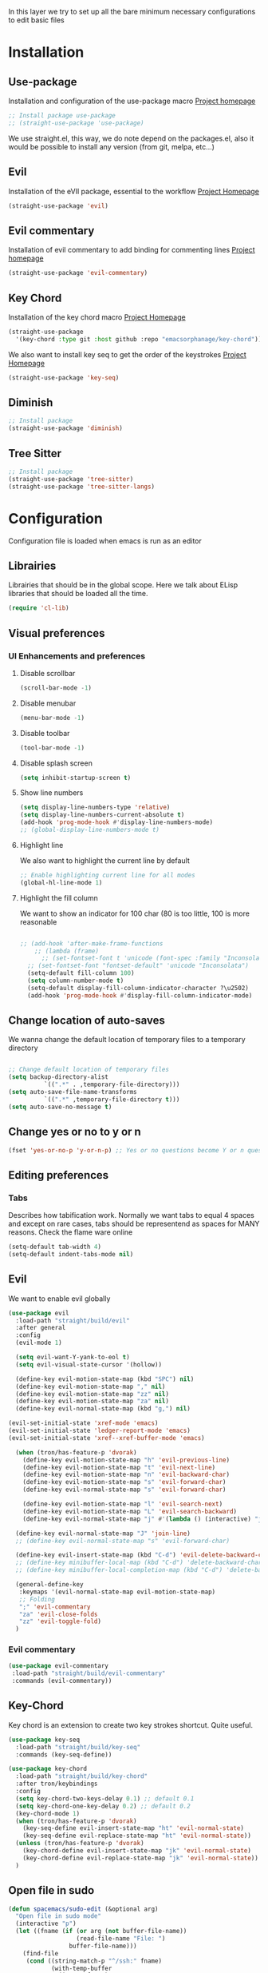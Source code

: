 In this layer we try to set up all the bare minimum necessary configurations
to edit basic files


* Installation
** Use-package
Installation and configuration of the use-package macro
[[https://github.com/jwiegley/use-package][Project homepage]]


#+BEGIN_SRC emacs-lisp :tangle install.el
;; Install package use-package
;; (straight-use-package 'use-package)
#+END_SRC

We use straight.el, this way, we do note depend on the packages.el, also
it would be possible to install any version (from git, melpa, etc...)
** Evil
Installation of the eVIl package, essential to the workflow
[[https://github.com/emacs-evil/evil][Project Homepage]]

#+BEGIN_SRC emacs-lisp :tangle install.el
(straight-use-package 'evil)
#+END_SRC
** Evil commentary
Installation of evil commentary to add binding for commenting lines
[[https://github.com/linktohack/evil-commentary][Project homepage]]

#+BEGIN_SRC emacs-lisp :tangle install.el
(straight-use-package 'evil-commentary)
#+END_SRC

** Key Chord
Installation of the key chord macro
[[https://www.emacswiki.org/emacs/KeyChord][Project Homepage]]

#+BEGIN_SRC emacs-lisp :tangle install.el
(straight-use-package
  '(key-chord :type git :host github :repo "emacsorphanage/key-chord"))
#+END_SRC

We also want to install key seq to get the order of the keystrokes
[[https://github.com/vlevit/key-seq.el][Project Homepage]]

#+BEGIN_SRC emacs-lisp :tangle install.el
(straight-use-package 'key-seq)
#+END_SRC
** Diminish
#+BEGIN_SRC emacs-lisp :tangle install.el
;; Install package
(straight-use-package 'diminish)
#+END_SRC
** Tree Sitter
#+BEGIN_SRC emacs-lisp :tangle install.el
;; Install package
(straight-use-package 'tree-sitter)
(straight-use-package 'tree-sitter-langs)
#+END_SRC
* Configuration
Configuration file is loaded when emacs is run as an editor
** Librairies
Librairies that should be in the global scope. Here we talk about ELisp libraries that should
be loaded all the time.
#+BEGIN_SRC emacs-lisp :tangle config.el
(require 'cl-lib)
#+END_SRC

** Visual preferences
*** UI Enhancements and preferences
**** Disable scrollbar
#+BEGIN_SRC emacs-lisp :tangle config.el
(scroll-bar-mode -1)
#+END_SRC
**** Disable menubar
#+BEGIN_SRC emacs-lisp :tangle config.el
(menu-bar-mode -1)
#+END_SRC
**** Disable toolbar
#+BEGIN_SRC emacs-lisp :tangle config.el
(tool-bar-mode -1)
#+END_SRC
**** Disable splash screen
#+BEGIN_SRC emacs-lisp :tangle config.el
(setq inhibit-startup-screen t)
#+END_SRC
**** Show line numbers
#+BEGIN_SRC emacs-lisp :tangle config.el
(setq display-line-numbers-type 'relative)
(setq display-line-numbers-current-absolute t)
(add-hook 'prog-mode-hook #'display-line-numbers-mode)
;; (global-display-line-numbers-mode t)

#+END_SRC

**** Highlight line
We also want to highlight the current line by default

#+BEGIN_SRC emacs-lisp :tangle config.el
;; Enable highlighting current line for all modes
(global-hl-line-mode 1)
#+END_SRC
**** Highlight the fill column
We want to show an indicator for 100 char (80 is too little, 100 is more reasonable
#+BEGIN_SRC emacs-lisp :tangle config.el

;; (add-hook 'after-make-frame-functions
    ;; (lambda (frame)
      ;; (set-fontset-font t 'unicode (font-spec :family "Inconsolata") nil 'prepend)))
  ;; (set-fontset-font "fontset-default" 'unicode "Inconsolata")
  (setq-default fill-column 100)
  (setq column-number-mode t)
  (setq-default display-fill-column-indicator-character ?\u2502)
  (add-hook 'prog-mode-hook #'display-fill-column-indicator-mode)
#+END_SRC


** Change location of auto-saves
We wanna change the default location of temporary files to a temporary directory
#+BEGIN_SRC emacs-lisp :tangle config.el

;; Change default location of temporary files
(setq backup-directory-alist
          `((".*" . ,temporary-file-directory)))
(setq auto-save-file-name-transforms
          `((".*" ,temporary-file-directory t)))
(setq auto-save-no-message t)
#+END_SRC
** Change yes or no to y or n
#+BEGIN_SRC emacs-lisp :tangle config.el
(fset 'yes-or-no-p 'y-or-n-p) ;; Yes or no questions become Y or n questions
#+END_SRC
** Editing preferences

*** Tabs
Describes how tabification work. Normally we want tabs to equal 4 spaces
and except on rare cases, tabs should be representend as spaces for
MANY reasons. Check the flame ware online

#+BEGIN_SRC emacs-lisp :tangle config.el
(setq-default tab-width 4)
(setq-default indent-tabs-mode nil)
#+END_SRC
** Evil
We want to enable evil globally

#+BEGIN_SRC emacs-lisp :tangle config.el
(use-package evil
  :load-path "straight/build/evil"
  :after general
  :config
  (evil-mode 1)

  (setq evil-want-Y-yank-to-eol t)
  (setq evil-visual-state-cursor '(hollow))

  (define-key evil-motion-state-map (kbd "SPC") nil)
  (define-key evil-motion-state-map "," nil)
  (define-key evil-motion-state-map "zz" nil)
  (define-key evil-motion-state-map "za" nil)
  (define-key evil-normal-state-map (kbd "g,") nil)

(evil-set-initial-state 'xref-mode 'emacs)
(evil-set-initial-state 'ledger-report-mode 'emacs)
(evil-set-initial-state 'xref--xref-buffer-mode 'emacs)

  (when (tron/has-feature-p 'dvorak)
    (define-key evil-motion-state-map "h" 'evil-previous-line)
    (define-key evil-motion-state-map "t" 'evil-next-line)
    (define-key evil-motion-state-map "n" 'evil-backward-char)
    (define-key evil-motion-state-map "s" 'evil-forward-char)
    (define-key evil-normal-state-map "s" 'evil-forward-char)

    (define-key evil-motion-state-map "l" 'evil-search-next)
    (define-key evil-motion-state-map "L" 'evil-search-backward)
    (define-key evil-normal-state-map "j" #'(lambda () (interactive) "join this line at the end of the line below" (join-line 1))))

  (define-key evil-normal-state-map "J" 'join-line)
  ;; (define-key evil-normal-state-map "s" 'evil-forward-char)

  (define-key evil-insert-state-map (kbd "C-d") 'evil-delete-backward-char)
  ;; (define-key minibuffer-local-map (kbd "C-d") 'delete-backward-char)
  ;; (define-key minibuffer-local-completion-map (kbd "C-d") 'delete-backward-char)

  (general-define-key
   :keymaps '(evil-normal-state-map evil-motion-state-map)
   ;; Folding
   ";" 'evil-commentary
   "za" 'evil-close-folds
   "zz" 'evil-toggle-fold)
  )
#+END_SRC

*** Evil commentary
#+BEGIN_SRC emacs-lisp :tangle config.el
(use-package evil-commentary
 :load-path "straight/build/evil-commentary"
 :commands (evil-commentary))
#+END_SRC

** Key-Chord
Key chord is an extension to create two key strokes shortcut. Quite useful.

#+BEGIN_SRC emacs-lisp :tangle config.el
(use-package key-seq
  :load-path "straight/build/key-seq"
  :commands (key-seq-define))

(use-package key-chord
  :load-path "straight/build/key-chord"
  :after tron/keybindings
  :config
  (setq key-chord-two-keys-delay 0.1) ;; default 0.1
  (setq key-chord-one-key-delay 0.2) ;; default 0.2
  (key-chord-mode 1)
  (when (tron/has-feature-p 'dvorak)
    (key-seq-define evil-insert-state-map "ht" 'evil-normal-state)
    (key-seq-define evil-replace-state-map "ht" 'evil-normal-state))
  (unless (tron/has-feature-p 'dvorak)
    (key-chord-define evil-insert-state-map "jk" 'evil-normal-state)
    (key-chord-define evil-replace-state-map "jk" 'evil-normal-state))
  )
#+END_SRC
** Open file in sudo

#+BEGIN_SRC emacs-lisp :tangle config.el
(defun spacemacs/sudo-edit (&optional arg)
  "Open file in sudo mode"
  (interactive "p")
  (let ((fname (if (or arg (not buffer-file-name))
                   (read-file-name "File: ")
                 buffer-file-name)))
    (find-file
     (cond ((string-match-p "^/ssh:" fname)
            (with-temp-buffer
              (insert fname)
              (search-backward ":")
              (let ((last-match-end nil)
                    (last-ssh-hostname nil))
                (while (string-match "@\\\([^:|]+\\\)" fname last-match-end)
                  (setq last-ssh-hostname (or (match-string 1 fname)
                                              last-ssh-hostname))
                  (setq last-match-end (match-end 0)))
                (insert (format "|sudo:%s" (or last-ssh-hostname "localhost"))))
              (buffer-string)))
           (t (concat "/sudo:root@localhost:" fname))))))
#+END_SRC
** Recent files
Saves the recent files list in order to retrieve fiels that were last opened.
#+BEGIN_SRC emacs-lisp :tangle config.el
(recentf-mode 1)
(setq recentf-max-menu-items 25)
(setq recentf-max-saved-items 25)
(run-at-time nil (* 5 60) 'recentf-save-list)
#+END_SRC
